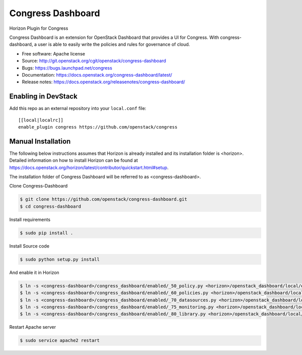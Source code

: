 Congress Dashboard
==================

Horizon Plugin for Congress

Congress Dashboard is an extension for OpenStack Dashboard that provides a UI
for Congress. With congress-dashboard, a user is able to easily write the
policies and rules for governance of cloud.

* Free software: Apache license
* Source: http://git.openstack.org/cgit/openstack/congress-dashboard
* Bugs: https://bugs.launchpad.net/congress
* Documentation: https://docs.openstack.org/congress-dashboard/latest/
* Release notes: https://docs.openstack.org/releasenotes/congress-dashboard/

Enabling in DevStack
--------------------

Add this repo as an external repository into your ``local.conf`` file::

    [[local|localrc]]
    enable_plugin congress https://github.com/openstack/congress

Manual Installation
-------------------

The following below instructions assumes that Horizon is already installed and
its installation folder is <horizon>. Detailed information on how to install
Horizon can be found at https://docs.openstack.org/horizon/latest/contributor/quickstart.html#setup.

The installation folder of Congress Dashboard will be referred to as <congress-dashboard>.

Clone Congress-Dashboard

.. code-block:: console

  $ git clone https://github.com/openstack/congress-dashboard.git
  $ cd congress-dashboard

Install requirements

.. code-block:: console

 $ sudo pip install .

Install Source code

.. code-block:: console

  $ sudo python setup.py install

And enable it in Horizon

.. code-block:: console

  $ ln -s <congress-dashboard>/congress_dashboard/enabled/_50_policy.py <horizon>/openstack_dashboard/local/enabled
  $ ln -s <congress-dashboard>/congress_dashboard/enabled/_60_policies.py <horizon>/openstack_dashboard/local/enabled
  $ ln -s <congress-dashboard>/congress_dashboard/enabled/_70_datasources.py <horizon>/openstack_dashboard/local/enabled
  $ ln -s <congress-dashboard>/congress_dashboard/enabled/_75_monitoring.py <horizon>/openstack_dashboard/local/enabled
  $ ln -s <congress-dashboard>/congress_dashboard/enabled/_80_library.py <horizon>/openstack_dashboard/local/enabled

Restart Apache server

.. code-block:: console

  $ sudo service apache2 restart

